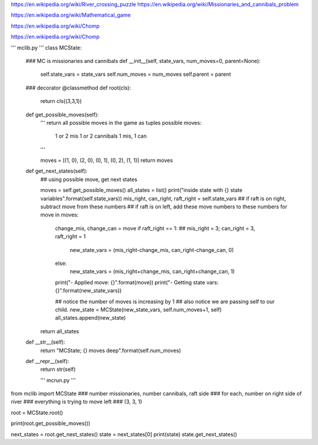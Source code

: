 https://en.wikipedia.org/wiki/River_crossing_puzzle
https://en.wikipedia.org/wiki/Missionaries_and_cannibals_problem

https://en.wikipedia.org/wiki/Mathematical_game

https://en.wikipedia.org/wiki/Chomp

https://en.wikipedia.org/wiki/Chomp


''' mclib.py '''
class MCState:
    ### MC is missionaries and cannibals
    def __init__(self, state_vars, num_moves=0, parent=None):
        self.state_vars = state_vars
        self.num_moves = num_moves
        self.parent = parent

    ### decorator
    @classmethod
    def root(cls):
        return cls((3,3,1))

    def get_possible_moves(self):
        ''' return all possible moves in the game as tuples
        possible moves:
            1 or 2 mis
            1 or 2 cannibals
            1 mis, 1 can
        '''

        moves = [(1, 0), (2, 0), (0, 1), (0, 2), (1, 1)]
        return moves

    def get_next_states(self):
        ## using possible move, get next states

        moves = self.get_possible_moves()
        all_states = list()
        print("inside state with {} state variables".format(self.state_vars))
        mis_right, can_right, raft_right = self.state_vars
        ## if raft is on right, subtract move from these numbers
        ## if raft is on left, add these move numbers to these numbers
        for move in moves:
            change_mis, change_can = move
            if raft_right == 1:  ## mis_right = 3; can_right = 3, raft_right = 1
                new_state_vars = (mis_right-change_mis, can_right-change_can, 0)
            else:
                new_state_vars = (mis_right+change_mis, can_right+change_can, 1)
            print("- Applied move: {}".format(move))
            print("- Getting state vars: {}".format(new_state_vars))

            ## notice the number of moves is increasing by 1
            ## also notice we are passing self to our child.
            new_state = MCState(new_state_vars, self.num_moves+1, self)
            all_states.append(new_state)

        return all_states

    def __str__(self):
        return "MCState; {} moves deep".format(self.num_moves)

    def __repr__(self):
        return str(self)
        
        
        
        
        
        
        
        
        
        
        
        
        
        
        
        
        
        ''' mcrun.py '''
from mclib import MCState
### number missionaries, number cannibals, raft side
### for each, number on right side of river
### everything is trying to move left
### (3, 3, 1)

root = MCState.root()

print(root.get_possible_moves())

next_states = root.get_next_states()
state = next_states[0]
print(state)
state.get_next_states()
